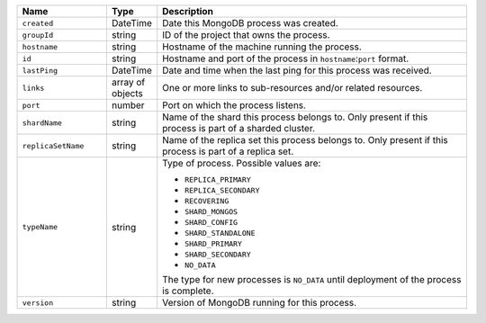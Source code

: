 .. list-table::
      :header-rows: 1
      :widths: 20 10 70
   
      * - Name
        - Type
        - Description
 
      * - ``created``
        - DateTime
        - Date this MongoDB process was created.
   
      * - ``groupId``
        - string
        - ID of the project that owns the process.
 
      * - ``hostname``
        - string
        - Hostname of the machine running the process.
 
      * - ``id``
        - string
        - Hostname and port of the process in ``hostname``:``port`` format.
 
      * - ``lastPing``
        - DateTime
        - Date and time when the last ping for this process was received.
 
      * - ``links``
        - array of objects
        - One or more links to sub-resources and/or related resources.

      * - ``port``
        - number
        - Port on which the process listens.

      * - ``shardName``
        - string
        - Name of the shard this process belongs to. Only present if 
          this process is part of a sharded cluster.

      * - ``replicaSetName``
        - string
        - Name of the replica set this process belongs to. Only present if 
          this process is part of a replica set.
 
      * - ``typeName``
        - string
        - Type of process. Possible values are:
   
          - ``REPLICA_PRIMARY``
          - ``REPLICA_SECONDARY``
          - ``RECOVERING``
          - ``SHARD_MONGOS``
          - ``SHARD_CONFIG``
          - ``SHARD_STANDALONE``
          - ``SHARD_PRIMARY``
          - ``SHARD_SECONDARY``
          - ``NO_DATA``

          The type for new processes is ``NO_DATA`` until deployment of the
          process is complete.
   
      * - ``version``
        - string
        - Version of MongoDB running for this process.
